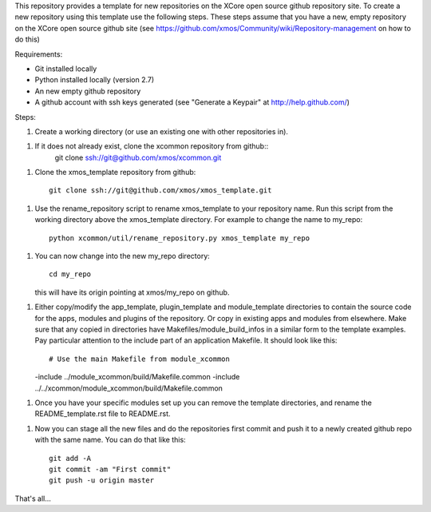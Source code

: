 This repository provides a template for new repositories on the XCore
open source github repository site.
To create a new repository using this template
use the following steps. These steps assume that you have a
new, empty repository on the XCore open source github site (see 
https://github.com/xmos/Community/wiki/Repository-management on how 
to do this)

Requirements:

* Git installed locally
* Python installed locally (version 2.7)
* An new empty github repository
* A github account with ssh keys generated (see "Generate a Keypair" at http://help.github.com/)

Steps:

1. Create a working directory (or use an existing one with other repositories in).

1. If it does not already exist, clone the xcommon repository from github::
     git clone ssh://git@github.com/xmos/xcommon.git

1. Clone the xmos_template repository from github::

     git clone ssh://git@github.com/xmos/xmos_template.git

1. Use the rename_repository script to rename xmos_template to your repository name. Run this script from the working directory above the xmos_template directory. For example to change the name to my_repo::

     python xcommon/util/rename_repository.py xmos_template my_repo

1. You can now change into the new my_repo directory::

     cd my_repo

   this will have its origin pointing at xmos/my_repo on github.

1. Either copy/modify the app_template, plugin_template and module_template directories to contain the source code for the apps, modules and plugins of the repository. Or copy in existing apps and modules from elsewhere. Make sure that any copied in directories have Makefiles/module_build_infos in a similar form to the template examples. Pay particular attention to the include part of an application Makefile. It should look like this::

   # Use the main Makefile from module_xcommon
   -include ../module_xcommon/build/Makefile.common
   -include ../../xcommon/module_xcommon/build/Makefile.common

1. Once you have your specific modules set up you can remove the template directories, and rename the README_template.rst file to README.rst.
 
1. Now you can stage all the new files and do the repositories first commit and push it to a newly created github repo with the same name. You can do that like this::

	git add -A
	git commit -am "First commit"
	git push -u origin master

That's all...